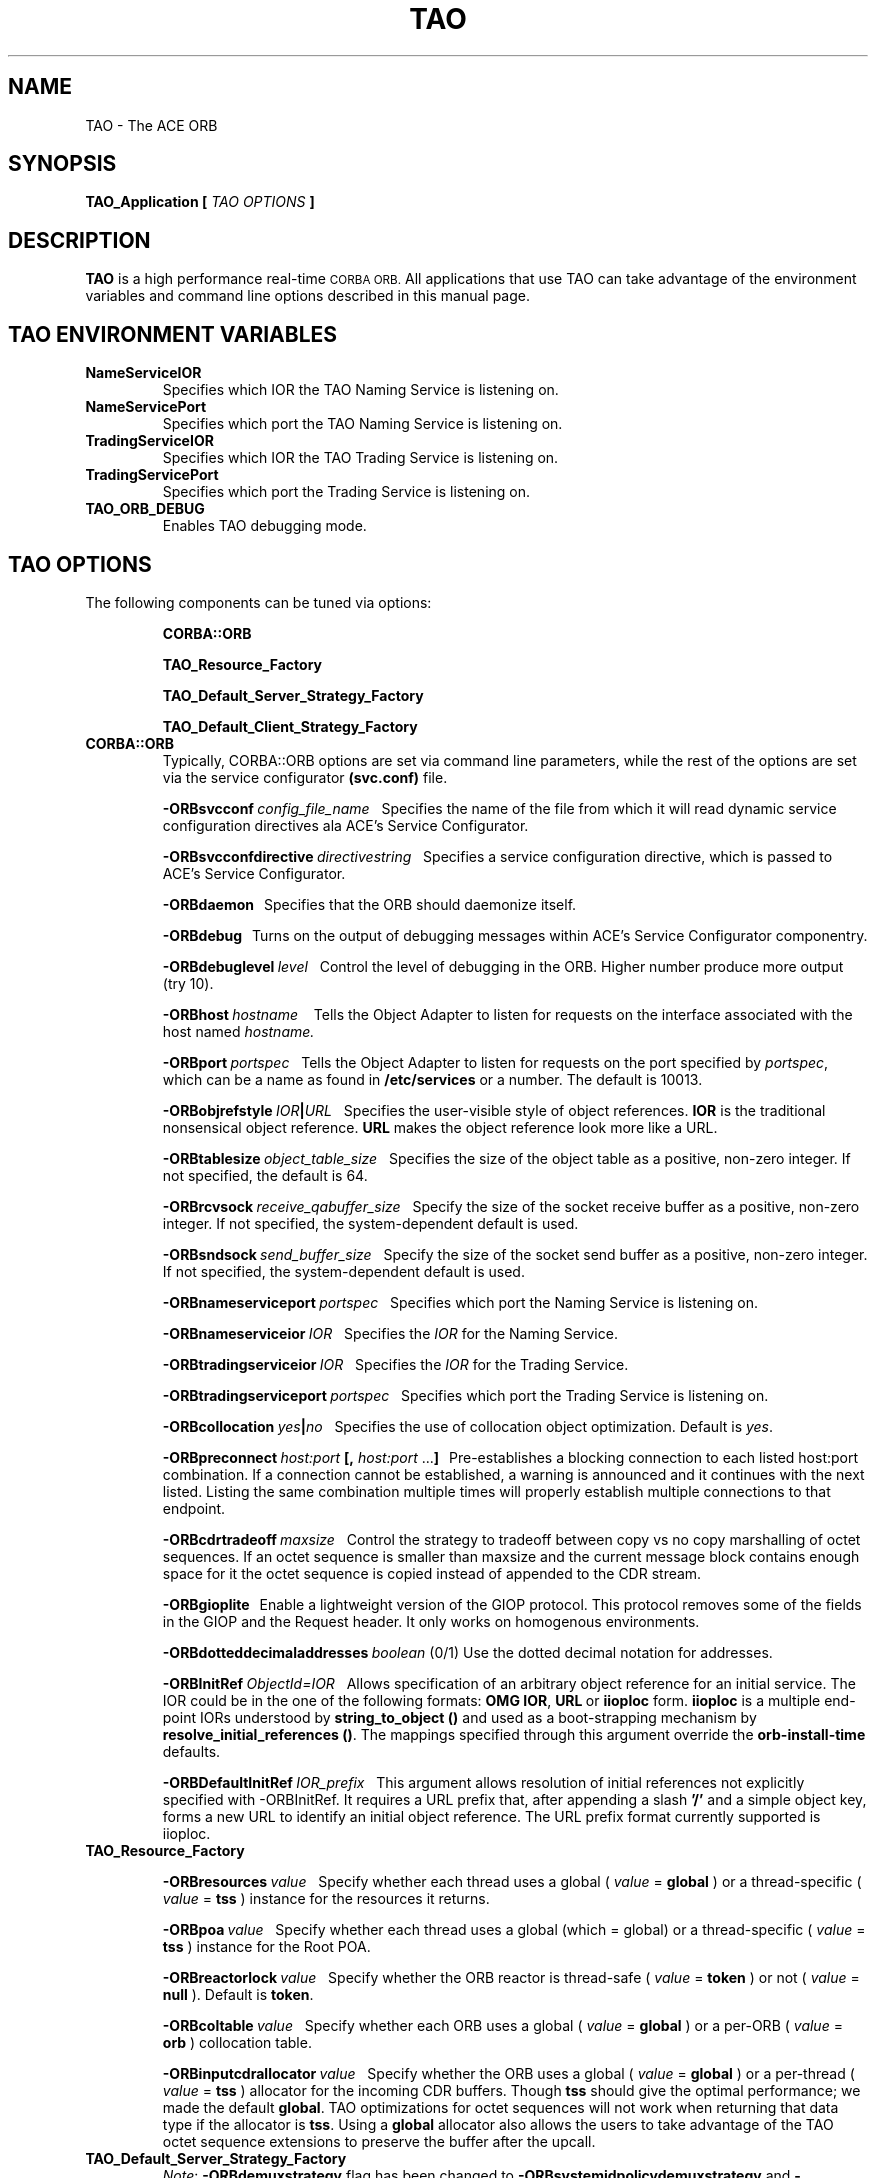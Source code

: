 .\" Process this file with
.\" groff -man -Tascii TAO.1
.\"
.\" $Id$
.\"
.TH TAO 1 "April 1999" "CORBA Tools"
.SH NAME
TAO \- The ACE ORB
.SH SYNOPSIS
.B TAO_Application
.B [
.I TAO OPTIONS
.B ]
.SH DESCRIPTION
.B TAO
is a high performance real-time
.SM CORBA
.SM ORB.
All applications that use TAO can take advantage of the environment variables
and command line options described in this manual page.
.SH TAO ENVIRONMENT VARIABLES
.TP
.B NameServiceIOR
Specifies which IOR the TAO Naming Service is listening on.
.TP
.B NameServicePort
Specifies which port the TAO Naming Service is listening on.
.TP
.B TradingServiceIOR
Specifies which IOR the TAO Trading Service is listening on.
.TP
.B TradingServicePort
Specifies which port the Trading Service is listening on.
.TP
.B TAO_ORB_DEBUG
Enables TAO debugging mode.
.SH TAO OPTIONS
The following components can be tuned via options:
.IP
.B CORBA::ORB
.IP
.B TAO_Resource_Factory
.IP
.B TAO_Default_Server_Strategy_Factory
.IP
.B TAO_Default_Client_Strategy_Factory
.TP
.B CORBA::ORB
Typically, CORBA::ORB options are set via command line parameters, while the
rest of the options are set via the service configurator
.B (svc.conf)
file.
.IP
.BI \-ORBsvcconf \ config_file_name
\ \ Specifies the name of the file from which it will read dynamic service
configuration directives ala ACE's Service Configurator.
.IP
.BI \-ORBsvcconfdirective \ directivestring
\ \ Specifies a service configuration directive, which is passed to ACE's
Service Configurator.
.IP
.B \-ORBdaemon
\ \ Specifies that the ORB should daemonize itself.
.IP
.BI \-ORBdebug
\ \ Turns on the output of debugging messages within ACE's Service
Configurator componentry.
.IP
.BI \-ORBdebuglevel \ level
\ \ Control the level of debugging in the ORB. Higher number produce more
output (try 10).
.IP
.BI \-ORBhost \ hostname
\ \  Tells the Object Adapter to listen for requests on the interface associated with the host named
.I hostname.
.IP
.BI \-ORBport \ portspec
\ \ Tells the Object Adapter to listen for requests on the port specified by
.IR portspec ,
which can be a name as found in
.B /etc/services
or a number. The default is 10013.
.IP
.BI \-ORBobjrefstyle \ IOR | URL
\ \ Specifies the user-visible style of object references.
.B IOR 
is the traditional nonsensical object reference.
.B URL
makes the object reference look more like a URL.
.IP
.BI \-ORBtablesize \ object_table_size
\ \ Specifies the size of the object table as a positive, non-zero integer. If
not specified, the default is 64.
.IP
.BI \-ORBrcvsock \ receive_qabuffer_size
\ \ Specify the size of the socket receive buffer as a positive, non-zero
integer. If not specified, the system-dependent default is used.
.IP
.BI \-ORBsndsock \ send_buffer_size
\ \ Specify the size of the socket send buffer as a positive, non-zero
integer. If not specified, the system-dependent default is used.
.IP
.BI \-ORBnameserviceport \ portspec
\ \ Specifies which port the Naming Service is listening on.
.IP
.BI \-ORBnameserviceior \ IOR
\ \ Specifies the
.I IOR
for the Naming Service.
.IP
.BI \-ORBtradingserviceior \ IOR
\ \ Specifies the
.I IOR
for the Trading Service.
.IP
.BI \-ORBtradingserviceport \ portspec
\ \ Specifies which port the Trading Service is listening on.
.IP
.BI \-ORBcollocation \ yes | no
\ \ Specifies the use of collocation object optimization. Default is
.IR yes .
.IP
.BI \-ORBpreconnect \ host:port
.BR [,
.I host:port
.RB ... ]
\ \ Pre-establishes a blocking connection to each listed host:port combination.
If a connection cannot be established, a warning is announced and it continues
with the next listed. Listing the same combination multiple times will properly
establish multiple connections to that endpoint.
.IP
.BI \-ORBcdrtradeoff \ maxsize
\ \ Control the strategy to tradeoff between copy vs no copy marshalling of
octet sequences. If an octet sequence is smaller than maxsize and the current
message block contains enough space for it the octet sequence is copied instead
of appended to the CDR stream.
.IP
.B \-ORBgioplite
\ \ Enable a lightweight version of the GIOP protocol. This protocol removes
some of the fields in the GIOP and the Request header. It only works on
homogenous environments.
.IP
.BI \-ORBdotteddecimaladdresses \ boolean
(0/1)   Use the dotted decimal notation for addresses.
.IP
.BI \-ORBInitRef\  ObjectId=IOR
\ \ Allows specification of an arbitrary object reference for an initial
service. The IOR could be in the one of the following formats:
.BR OMG\ IOR , \ URL \ or \ iioploc
form.
.B iioploc
is a multiple end-point IORs understood by
.B string_to_object\ ()
and used as a boot-strapping mechanism by
.BR resolve_initial_references\ () .
The mappings specified through this argument override the
.B orb-install-time
defaults.
.IP
.BI \-ORBDefaultInitRef \ IOR_prefix
\ \ This argument allows resolution of initial references not explicitly
specified with -ORBInitRef. It requires a URL prefix that, after appending a
slash
.B '/'
and a simple object key, forms a new URL to identify an initial object
reference. The URL prefix format currently supported is iioploc.
.TP
.B TAO_Resource_Factory
.IP
.BI \-ORBresources \ value
\ \ Specify whether each thread uses a global (
.I value
=
.B global
) or a thread\-specific (
.IR value
=
.B tss
) instance for the resources it returns.
.IP
.BI \-ORBpoa \ value
\ \ Specify whether each thread uses a global (which = global) or a
thread\-specific (
.I value
=
.B tss
) instance for the Root POA.
.IP
.BI \-ORBreactorlock \ value
\ \ Specify whether the ORB reactor is thread\-safe (
.I value
=
.B token
) or not (
.I value
=
.B null
). Default is
.BR token .
.IP
.BI \-ORBcoltable \ value
\ \ Specify whether each ORB uses a global (
.I value
=
.B global
) or a per\-ORB (
.I value
=
.B orb
) collocation table.
.IP
.BI \-ORBinputcdrallocator \ value
\ \ Specify whether the ORB uses a global (
.I value
=
.B global
) or a per\-thread (
.I value
=
.B tss
) allocator for the incoming CDR buffers. Though
.B tss
should give the optimal performance; we made the default
.BR global .
TAO optimizations for octet sequences will not work when returning that data
type if the allocator is
.BR tss .
Using a
.B global
allocator also allows the users to take advantage of the TAO octet sequence
extensions to preserve the buffer after the upcall.
.TP
.B TAO_Default_Server_Strategy_Factory
.IR Note :
.B \-ORBdemuxstrategy
flag has been changed to
.B \-ORBsystemidpolicydemuxstrategy
and
.BR \-ORBuseridpolicydemuxstrategy .
.IP
.IR Note :
.B \-ORBtablesize
flag has been changed to
.BR \-ORBactiveobjectmapsize .
.IP
.BI \-ORBconcurrency \ value
\ \ Specify which concurrency strategy to use. Range of values is reactive for
a purely Reactor\-driven concurrency strategy or thread\-per\-connection for
creating a new thread to service each connection.
.IP
.BI \-ORBactiveobjectmapsize \ active_object_map_size
\ \ Specify the size of the active object map. If not specified, the default
value is 64.
.IP
.BI \-ORBuseridpolicydemuxstrategy \ dynamic | linear
\ \ Specify the demultiplexing lookup strategy to be used with the user ID
policy.  This option defaults to use the
.I dynamic
strategy.
.IP
.BI \-ORBsystemidpolicydemuxstrategy \ dynamic | linear | active
\ \ Specify the demultiplexing lookup strategy to be used with the system ID
policy.  This option defaults to use the
.I active
strategy. 
.IP
.BI \-ORBuniqueidpolicyreversedemuxstrategy \ dynamic | linear
\ \ Specify the reverse demultiplexing lookup strategy to be used with the
unique ID policy.  This option defaults to use the
.I dynamic
strategy. 
.IP
.BI \-ORBallowreactivationofsystemids \ 0 | 1
\ \ Specify whether system ids can be reactivated, i.e., once an id that was
generated by the system has be deactivated, will the user reactivate a new
servant using the old ID. If the user is not going to use this feature, the
IORs can be shortened, an extra comparison in the critical upcall path removed,
and some memory on the server side can be saved.  This option defaults to
.IR 1 .
.IP
.BI \-ORBactivehintinids \ 0 | 1
\ \ Specify whether an active hint should be added to IDs. With active hints,
IDs can be found quickly. However, they lead to larger IORs. Note that this
option is disregarded if
.B \-ORBallowreactivationofsystemids
is set to
.IR 0 .
The
.B \-ORBactivehintinids
option can be
.IR 0 \ or \ 1 .
This option defaults to
.IR 1 .
.IP
.BI \-ORBpoamapsize poa_map_size
\ \ Specify the size of the POA map. If not specified, the default value is 24.
.IP
.BI \-ORBpersiententidpolicydemuxstrategy \ dynamic | linear
\ \ Specify the demultiplexing lookup strategy to be used with the persistent
ID policy.  This option defaults to use the
.I dynamic
strategy.
.IP
.BI \-ORBtransientidpolicydemuxstrategy \ dynamic | linear | active
\ \ Specify the demultiplexing lookup strategy to be used with the transient ID
policy.  This option defaults to use the
.I active
strategy. 
.IP
.BI \-ORBactivehintinpoanames \ 0 | 1
\ \ Specify whether an active hint should be added to POA names. With active
hints, POA names can be found quickly. However, they lead to larger IORs.  This
option defaults to
.IR 1 .
.IP
.BI \ -ORBthreadflags \ thread_flags
\ \ Specify the flags used for thread creation. Flags can be any logical\-OR
combination of
.BR THR_DETACHED ,
.BR THR_BOUND ,
.B THR_NEW_LWP
and
.BR THR_SUSPENDED .
.IP
.BI \-ORBpoalock \ thread | null
\ \ Specify the type of lock to be used for POA accesses.
.I thread
specifies that an inter\-thread mutex is used to guarantee exclusive
access and
.I null
specifies that no locking be performed. The default is
.IR thread .
.IP
.BI \-ORBcoltbllock \ thread | null
\ \ Specify the type of lock to be used for the global collocation table.
.I thread
specifies that an inter\-thread mutex is used to guarantee exclusive access
and
.I null
specifies that no locking be performed. The default is
.IR thread .
.IP
.BI \-ORBconnectorlock \ thread | null
\ \ Specify the type of lock to be used by the connector.
.I thread
specifies that an inter\-thread mutex is used to guarantee exclusive access
and
.I null
specifies that no locking be performed. The default is
.IR thread .
.TP
.B TAO_Default_Client_Strategy_Factory
.BI \-ORBiiopprofilelock \ thread | null
\ \ Specify, whether to use a lock for accessing the IIOP Profile or not.
Default is
.IR thread ,
which means that a lock is used. The second option is
.IR null ,
which means a
.B null
lock is used. This makes sense in case of optiziations and is allowed when no
forwarding is used or only a single\-threaded client.
.IP
.BI \-ORBclientconnectionhandler \ MT | ST | RW
.IP
.I MT
means use the multi\-threaded client connection handler which uses the leader
follower model. This model allows the use of multiple threads with a single
Reactor.
.IP
.I ST
means use the single\-threaded client connection handler, i.e., the leader
follower model will not be used. However,
.I ST
does support nested upcalls and handling of new requests while waiting for the
reply from a server. 
.IP
.I RW
selects a strategy that simply blocks in
.B recv()
when waiting for a response from the server instead of waiting in the Reactor.
The
.I RW
strategy only works when the application does not have to worry about new
request showing up when waiting for a response. Therefore, this strategy is
appropriate only for "pure" clients. Note that applications with nested upcalls
are not "pure" clients.  Also note that this strategy will only effect two way
calls, since there is no waiting for one way calls. This strategy can also be
used in an application that is both a client and a server if the server side is
handled by a separate thread and the client threads are "pure" clients.
.IP
Default for this option is
.IR MT .
.SH AUTHORS
Center for Distributed Object Computing <http://www.cs.wustl.edu/~schmidt/TAO.html>
.SH "SEE ALSO"
.BR TAO_Concurrency_Service (1),
.BR TAO_CosEvent_Service (1),
.BR TAO_Event_Service (1),
.BR TAO_ImplRepo_Service (1),
.BR TAO_LifeCycle_Service (1),
.BR TAO_Logging_Service (1),
.BR TAO_Naming_Service (1),
.BR TAO_Scheduling_Service (1),
.BR TAO_Time_Service (1),
.BR TAO_Trading_Service (1)

